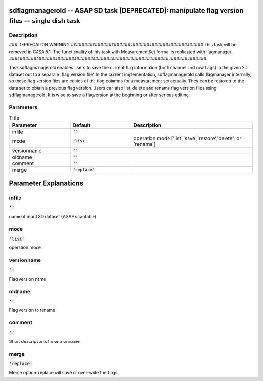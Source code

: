 sdflagmanagerold -- ASAP SD task [DEPRECATED]: manipulate flag version files -- single dish task
=======================================

Description
---------------------------------------

### DEPRECATION WARNING #################################################
This task will be removed in CASA 5.1.
The functionality of this task with MeasurementSet format is replicated
with flagmanager.
#########################################################################

Task sdflagmanagerold enables users to save the current flag information 
(both channel and row flags) in the given SD dataset out to a separate 
'flag version file'. In the current implementation, sdflagmanagerold calls 
flagmanager internally, so these flag version files are copies of the 
flag columns for a measurement set actually. They can be restored to 
the data set to obtain a previous flag version. Users can also list, 
delete and rename flag version files using sdflagmanagerold. It is wise 
to save a flagversion at the beginning or after serious editing.    
  


Parameters
---------------------------------------

.. list-table:: Title
   :widths: 25 25 50 
   :header-rows: 1
   
   * - Parameter
     - Default
     - Description
   * - infile
     - :code:`''`
     - 
   * - mode
     - :code:`'list'`
     - operation mode [\'list\',\'save\',\'restore\',\'delete\', or \'rename\']
   * - versionname
     - :code:`''`
     - 
   * - oldname
     - :code:`''`
     - 
   * - comment
     - :code:`''`
     - 
   * - merge
     - :code:`'replace'`
     - 


Parameter Explanations
=======================================



infile
---------------------------------------

:code:`''`

name of input SD dataset (ASAP scantable)


mode
---------------------------------------

:code:`'list'`

operation mode


versionname
---------------------------------------

:code:`''`

Flag version name


oldname
---------------------------------------

:code:`''`

Flag version to rename


comment
---------------------------------------

:code:`''`

Short description of a versionname


merge
---------------------------------------

:code:`'replace'`

Merge option: replace will save or over-write the flags




